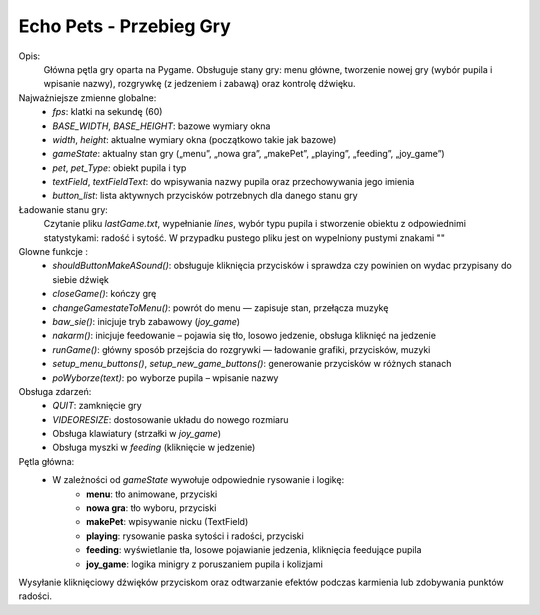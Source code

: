 ===================
Echo Pets - Przebieg Gry
===================

Opis:
    Główna pętla gry oparta na Pygame. Obsługuje stany gry: menu główne, tworzenie nowej gry (wybór pupila i wpisanie nazwy),
    rozgrywkę (z jedzeniem i zabawą) oraz kontrolę dźwięku.


Najważniejsze zmienne globalne:
    - `fps`: klatki na sekundę (60)
    - `BASE_WIDTH`, `BASE_HEIGHT`: bazowe wymiary okna
    - `width`, `height`: aktualne wymiary okna (początkowo takie jak bazowe)
    - `gameState`: aktualny stan gry („menu”, „nowa gra”, „makePet”, „playing”, „feeding”, „joy_game”)
    - `pet`, `pet_Type`: obiekt pupila i typ
    - `textField`, `textFieldText`: do wpisywania nazwy pupila oraz przechowywania jego imienia
    - `button_list`: lista aktywnych przycisków potrzebnych dla danego stanu gry

Ładowanie stanu gry:
    Czytanie pliku `lastGame.txt`, wypełnianie `lines`, wybór typu pupila i stworzenie obiektu z odpowiednimi statystykami:
    radość i sytość. W przypadku pustego pliku jest on wypelniony pustymi znakami ""

Glowne funkcje :
    - `shouldButtonMakeASound()`: obsługuje kliknięcia przycisków i sprawdza czy powinien on wydac przypisany do siebie dźwięk
    - `closeGame()`: kończy grę
    - `changeGamestateToMenu()`: powrót do menu — zapisuje stan, przełącza muzykę
    - `baw_sie()`: inicjuje tryb zabawowy (`joy_game`)
    - `nakarm()`: inicjuje feedowanie – pojawia się tło, losowo jedzenie, obsługa kliknięć na jedzenie
    - `runGame()`: główny sposób przejścia do rozgrywki — ładowanie grafiki, przycisków, muzyki
    - `setup_menu_buttons()`, `setup_new_game_buttons()`: generowanie przycisków w różnych stanach
    - `poWyborze(text)`: po wyborze pupila – wpisanie nazwy

Obsługa zdarzeń:
    - `QUIT`: zamknięcie gry
    - `VIDEORESIZE`: dostosowanie układu do nowego rozmiaru
    - Obsługa klawiatury (strzałki w `joy_game`)
    - Obsługa myszki w `feeding` (kliknięcie w jedzenie)

Pętla główna:
    - W zależności od `gameState` wywołuje odpowiednie rysowanie i logikę:
        - **menu**: tło animowane, przyciski
        - **nowa gra**: tło wyboru, przyciski
        - **makePet**: wpisywanie nicku (TextField)
        - **playing**: rysowanie paska sytości i radości, przyciski
        - **feeding**: wyświetlanie tła, losowe pojawianie jedzenia, kliknięcia feedujące pupila
        - **joy_game**: logika minigry z poruszaniem pupila i kolizjami

Wysyłanie kliknięciowy dźwięków przyciskom oraz odtwarzanie efektów podczas karmienia lub zdobywania punktów radości.
